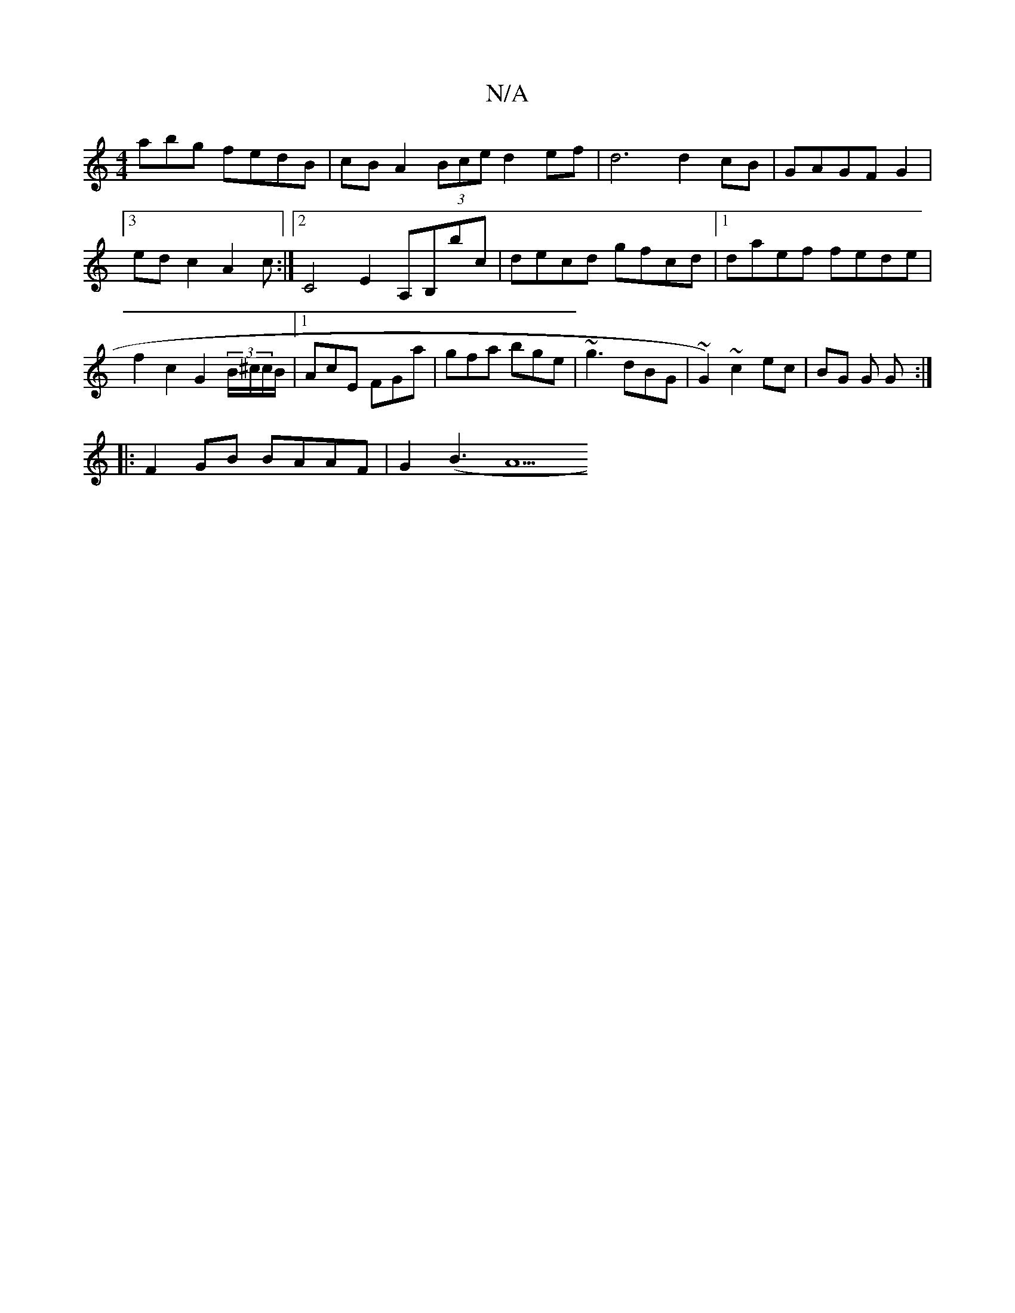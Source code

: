 X:1
T:N/A
M:4/4
R:N/A
K:Cmajor
abg fedB | cB A2(3Bce d2ef | d6 d2cB | GAGF G2 |[3 edc2 A2c:|2 C4E2 A,B,bc|decd gfcd|1 daef fede| f2c2 G2 (3B/^c/c/B/ |[1 AcE FGa | gfa bge | ~g3 dBG | ~G2) ~c2 ec | BG G G :|
|:F2 GB BAAF | G2 (B3 A5